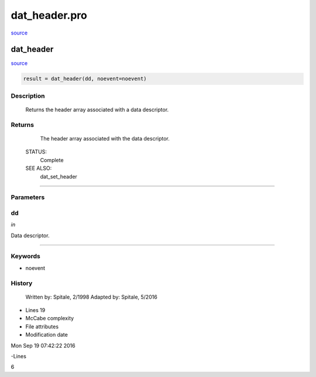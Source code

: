dat\_header.pro
===================================================================================================

`source <./`dat_header.pro>`_

























dat\_header
________________________________________________________________________________________________________________________



`source <./`dat_header.pro>`_

.. code:: IDL

 result = dat_header(dd, noevent=noevent)



Description
-----------
	Returns the header array associated with a data descriptor.










Returns
-------

	The header array associated with the data descriptor.


 STATUS:
	Complete


 SEE ALSO:
	dat_set_header










+++++++++++++++++++++++++++++++++++++++++++++++++++++++++++++++++++++++++++++++++++++++++++++++++++++++++++++++++++++++++++++++++++++++++++++++++++++++++++++++++++++++++++++


Parameters
----------




dd
-----------------------------------------------------------------------------

*in* 

Data descriptor.





+++++++++++++++++++++++++++++++++++++++++++++++++++++++++++++++++++++++++++++++++++++++++++++++++++++++++++++++++++++++++++++++++++++++++++++++++++++++++++++++++++++++++++++++++




Keywords
--------


.. _noevent
- noevent 













History
-------

 	Written by:	Spitale, 2/1998
 	Adapted by:	Spitale, 5/2016











- Lines 19
- McCabe complexity







- File attributes


- Modification date

Mon Sep 19 07:42:22 2016

-Lines


6








